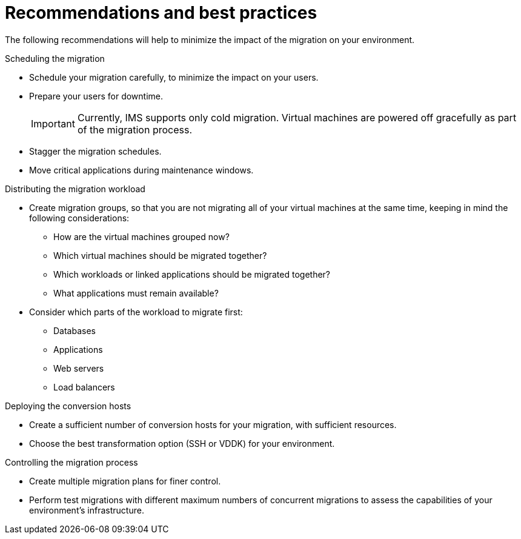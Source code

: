 // Module included in the following assemblies:
// assembly_Planning_the_migration.adoc
[id="Recommendations_for_migration_{context}"]
= Recommendations and best practices

The following recommendations will help to minimize the impact of the migration on your environment.

.Scheduling the migration

* Schedule your migration carefully, to minimize the impact on your users.
* Prepare your users for downtime.
+
[IMPORTANT]
====
Currently, IMS supports only cold migration. Virtual machines are powered off gracefully as part of the migration process.
====

* Stagger the migration schedules.
* Move critical applications during maintenance windows.

.Distributing the migration workload

* Create migration groups, so that you are not migrating all of your virtual machines at the same time, keeping in mind the following considerations:

** How are the virtual machines grouped now?
** Which virtual machines should be migrated together?
** Which workloads or linked applications should be migrated together?
** What applications must remain available?

* Consider which parts of the workload to migrate first:

** Databases
** Applications
** Web servers
** Load balancers

.Deploying the conversion hosts

* Create a sufficient number of conversion hosts for your migration, with sufficient resources.
* Choose the best transformation option (SSH or VDDK) for your environment.

.Controlling the migration process

* Create multiple migration plans for finer control.
* Perform test migrations with different maximum numbers of concurrent migrations to assess the capabilities of your environment's infrastructure.
